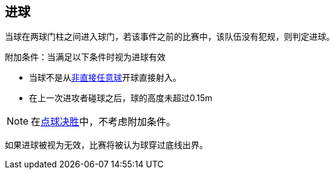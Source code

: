 == 进球
当球在两球门柱之间进入球门，若该事件之前的比赛中，该队伍没有犯规，则判定进球。

附加条件：当满足以下条件时视为进球有效

* 当球不是从<<Indirect Free Kick, 非直接任意球>>开球直接射入。
* 在上一次进攻者碰球之后，球的高度未超过0.15m

NOTE: 在<<点球决胜, 点球决胜>>中，不考虑附加条件。

如果进球被视为无效，比赛将被认为球穿过底线出界。
